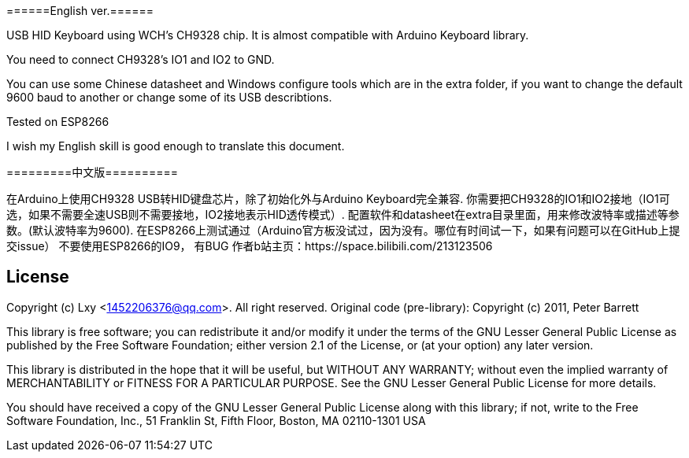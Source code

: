 ======English ver.======

USB HID Keyboard using WCH's CH9328 chip. It is almost compatible with Arduino Keyboard library.

You need to connect CH9328's IO1 and IO2 to GND.

You can use some Chinese datasheet and Windows configure tools which are in the extra folder, if you want to change the default 9600 baud to another or change some of its USB describtions.

Tested on ESP8266

I wish my English skill is good enough to translate this document.  

=========中文版==========  

在Arduino上使用CH9328 USB转HID键盘芯片，除了初始化外与Arduino Keyboard完全兼容.    
你需要把CH9328的IO1和IO2接地（IO1可选，如果不需要全速USB则不需要接地，IO2接地表示HID透传模式）.  
配置软件和datasheet在extra目录里面，用来修改波特率或描述等参数。(默认波特率为9600).  
在ESP8266上测试通过（Arduino官方板没试过，因为没有。哪位有时间试一下，如果有问题可以在GitHub上提交issue）  
不要使用ESP8266的IO9， 有BUG  
作者b站主页：https://space.bilibili.com/213123506  

== License ==

Copyright (c) Lxy <1452206376@qq.com>. All right reserved.
Original code (pre-library): Copyright (c) 2011, Peter Barrett

This library is free software; you can redistribute it and/or
modify it under the terms of the GNU Lesser General Public
License as published by the Free Software Foundation; either
version 2.1 of the License, or (at your option) any later version.

This library is distributed in the hope that it will be useful,
but WITHOUT ANY WARRANTY; without even the implied warranty of
MERCHANTABILITY or FITNESS FOR A PARTICULAR PURPOSE. See the GNU
Lesser General Public License for more details.

You should have received a copy of the GNU Lesser General Public
License along with this library; if not, write to the Free Software
Foundation, Inc., 51 Franklin St, Fifth Floor, Boston, MA 02110-1301 USA

